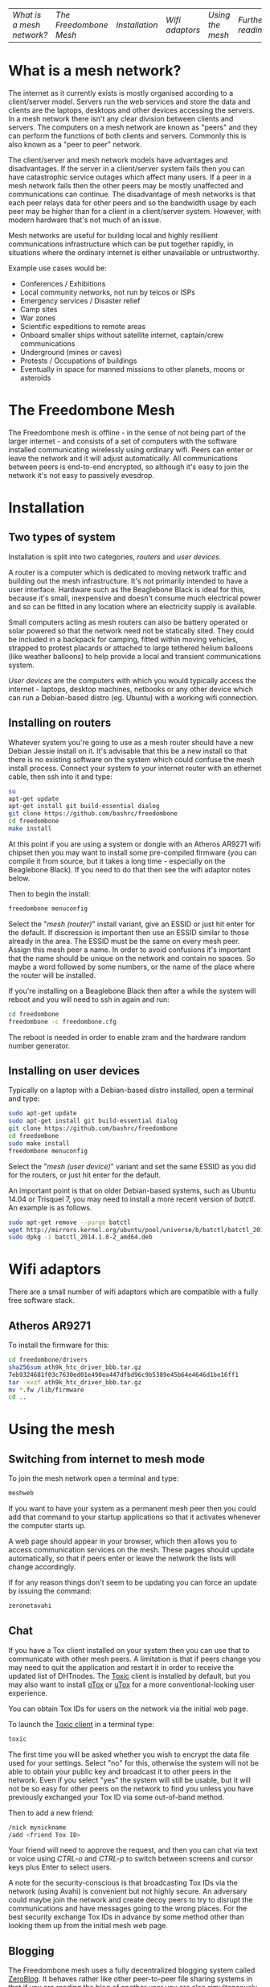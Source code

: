 #+TITLE:
#+AUTHOR: Bob Mottram
#+EMAIL: bob@robotics.uk.to
#+KEYWORDS: freedombox, debian, beaglebone, red matrix, email, web server, home server, internet, censorship, surveillance, social network, irc, jabber
#+DESCRIPTION: Turn the Beaglebone Black into a personal communications server
#+OPTIONS: ^:nil toc:nil
#+BEGIN_CENTER
[[./images/logo.png]]
#+END_CENTER

| [[What is a mesh network?]] | [[The Freedombone Mesh]] | [[Installation]] | [[Wifi adaptors]] | [[Using the mesh]] | [[Further reading]] |

* What is a mesh network?
The internet as it currently exists is mostly organised according to a client/server model. Servers run the web services and store the data and clients are the laptops, desktops and other devices accessing the servers. In a mesh network there isn't any clear division between clients and servers. The computers on a mesh network are known as "peers" and they can perform the functions of both clients and servers. Commonly this is also known as a "peer to peer" network.

The client/server and mesh network models have advantages and disadvantages. If the server in a client/server system fails then you can have catastrophic service outages which affect many users. If a peer in a mesh network fails then the other peers may be mostly unaffected and communications can continue. The disadvantage of mesh networks is that each peer relays data for other peers and so the bandwidth usage by each peer may be higher than for a client in a client/server system. However, with modern hardware that's not much of an issue.

Mesh networks are useful for building local and highly resillient communications infrastructure which can be put together rapidly, in situations where the ordinary internet is either unavailable or untrustworthy.

Example use cases would be:

 * Conferences / Exhibitions
 * Local community networks, not run by telcos or ISPs
 * Emergency services / Disaster relief
 * Camp sites
 * War zones
 * Scientific expeditions to remote areas
 * Onboard smaller ships without satellite internet, captain/crew communications
 * Underground (mines or caves)
 * Protests / Occupations of buildings
 * Eventually in space for manned missions to other planets, moons or asteroids

* The Freedombone Mesh
The Freedombone mesh is offline - in the sense of not being part of the larger internet - and consists of a set of computers with the software installed communicating wirelessly using ordinary wifi. Peers can enter or leave the network and it will adjust automatically. All communications between peers is end-to-end encrypted, so although it's easy to join the network it's not easy to passively evesdrop.
* Installation
** Two types of system
Installation is split into two categories, /routers/ and /user devices/.

A router is a computer which is dedicated to moving network traffic and building out the mesh infrastructure. It's not primarily intended to have a user interface. Hardware such as the Beaglebone Black is ideal for this, because it's small, inexpensive and doesn't consume much electrical power and so can be fitted in any location where an electricity supply is available.

Small computers acting as mesh routers can also be battery operated or solar powered so that the network need not be statically sited. They could be included in a backpack for camping, fitted within moving vehicles, strapped to protest placards or attached to large tethered helium balloons (like weather balloons) to help provide a local and transient communications system.

/User devices/ are the computers with which you would typically access the internet - laptops, desktop machines, netbooks or any other device which can run a Debian-based distro (eg. Ubuntu) with a working wifi connection.
** Installing on routers
Whatever system you're going to use as a mesh router should have a new Debian Jessie install on it. It's advisable that this be a new install so that there is no existing software on the system which could confuse the mesh install process. Connect your system to your internet router with an ethernet cable, then ssh into it and type:

#+BEGIN_SRC bash
su
apt-get update
apt-get install git build-essential dialog
git clone https://github.com/bashrc/freedombone
cd freedombone
make install
#+END_SRC

At this point if you are using a system or dongle with an Atheros AR9271 wifi chipset then you may want to install some pre-compiled firmware (you can compile it from source, but it takes a long time - especially on the Beaglebone Black). If you need to do that then see the wifi adaptor notes below.

Then to begin the install:

#+BEGIN_SRC bash
freedombone menuconfig
#+END_SRC

Select the "/mesh (router)/" install variant, give an ESSID or just hit enter for the default. If discression is important then use an ESSID similar to those already in the area. The ESSID must be the same on every mesh peer. Assign this mesh peer a name. In order to avoid confusions it's important that the name should be unique on the network and contain no spaces. So maybe a word followed by some numbers, or the name of the place where the router will be installed.

If you're installing on a Beaglebone Black then after a while the system will reboot and you will need to ssh in again and run:

#+BEGIN_SRC bash
cd freedombone
freedombone -c freedombone.cfg
#+END_SRC

The reboot is needed in order to enable zram and the hardware random number generator.
** Installing on user devices
Typically on a laptop with a Debian-based distro installed, open a terminal and type:

#+BEGIN_SRC bash
sudo apt-get update
sudo apt-get install git build-essential dialog
git clone https://github.com/bashrc/freedombone
cd freedombone
sudo make install
freedombone menuconfig
#+END_SRC

Select the "/mesh (user device)/" variant and set the same ESSID as you did for the routers, or just hit enter for the default.

An important point is that on older Debian-based systems, such as Ubuntu 14.04 or Trisquel 7, you may need to install a more recent version of /batctl/. An example is as follows.

#+BEGIN_SRC bash
sudo apt-get remove --purge batctl
wget http://mirrors.kernel.org/ubuntu/pool/universe/b/batctl/batctl_2014.1.0-2_amd64.deb
sudo dpkg -i batctl_2014.1.0-2_amd64.deb
#+END_SRC
* Wifi adaptors
There are a small number of wifi adaptors which are compatible with a fully free software stack.
** Atheros AR9271
To install the firmware for this:

#+BEGIN_SRC bash
cd freedombone/drivers
sha256sum ath9k_htc_driver_bbb.tar.gz
7eb9324681f03c7630ed01e490ea447dfbd96c9b5389e45b64e4646d1be16ff1
tar -xvzf ath9k_htc_driver_bbb.tar.gz
mv *.fw /lib/firmware
cd ..
#+END_SRC
* Using the mesh
** Switching from internet to mesh mode
To join the mesh network open a terminal and type:

#+BEGIN_SRC bash
meshweb
#+END_SRC

If you want to have your system as a permanent mesh peer then you could add that command to your startup applications so that it activates whenever the computer starts up.

A web page should appear in your browser, which then allows you to access communication services on the mesh. These pages should update automatically, so that if peers enter or leave the network the lists will change accordingly.

If for any reason things don't seem to be updating you can force an update by issuing the command:

#+BEGIN_SRC bash
zeronetavahi
#+END_SRC
** Chat
If you have a Tox client installed on your system then you can use that to communicate with other mesh peers. A limitation is that if peers change you may need to quit the application and restart it in order to receive the updated list of DHTnodes. The [[https://github.com/Tox/toxic][Toxic]] client is installed by default, but you may also want to install [[https://github.com/tux3/qTox][qTox]] or [[http://utox.org][uTox]] for a more conventional-looking user experience.

You can obtain Tox IDs for users on the network via the initial web page.

To launch the [[https://github.com/Tox/toxic][Toxic client]] in a terminal type:

#+BEGIN_SRC bash
toxic
#+END_SRC

The first time you will be asked whether you wish to encrypt the data file used for your settings. Select "no" for this, otherwise the system will not be able to obtain your public key and broadcast it to other peers in the network. Even if you select "yes" the system will still be usable, but it will not be so easy for other peers on the network to find you unless you have previously exchanged your Tox ID via some out-of-band method.

Then to add a new friend:

#+BEGIN_SRC bash
/nick mynickname
/add <friend Tox ID>
#+END_SRC

Your friend will need to approve the request, and then you can chat via text or voice using /CTRL-o/ and /CTRL-p/ to switch between screens and cursor keys plus Enter to select users.

A note for the security-conscious is that broadcasting Tox IDs via the network (using Avahi) is convenient but not highly secure. An adversary could maybe join the network and create decoy peers to try to disrupt the communications and have messages going to the wrong places. For the best security exchange Tox IDs in advance by some method other than looking them up from the initial mesh web page.
** Blogging
The Freedombone mesh uses a fully decentralized blogging system called [[https://github.com/HelloZeroNet/ZeroBlog][ZeroBlog]]. It behaves rather like other peer-to-peer file sharing systems in that if you are reading the blog of another user you are also simultaneously seeding it to other peers (acting as both a client and a server). This allows the system to scale well, while also being robust to any peer failing or leaving the network.

All blogs on the mesh are public, so any user joining the mesh can read any other blog. Network traffic is encrypted between peers, so passive snooping will be hard, and also the integrity of data is checked via certificates so that you can be reasonably confident that nefarious content has not been added or removed from the data stream while in transit through the network.

This type of content creation and delivery provides a good template for what the conventional internet should ultimately be like if it is to be robust, trustworthy and resistant to censorship or damage.

To add a new blog entry click the /new post/ button, edit the title and content (clicking /save/ at the bottom of the screen after each). Then when you are done click on the /publish/ button at the bottom of the screen. And that's all there is to it.
** Other services
It is hoped that a decentralized forum will be added, but this is not yet complete. In the mean time a substitute is to use the Tox group chat feature.
** Turing off the mesh
If you wish to return to the internet then open a terminal and type:

#+BEGIN_SRC bash
sudo batman stop
#+END_SRC

After a few seconds your usual internet wifi connection should be re-established.
* Further reading
For much more extensive details about deploying wireless networks there is an excellent book called [[http://wndw.net][Wireless Networking in the Developing World]] which is worth reading. It's not necessarily exclusively about mesh networks, but may be useful in terms of advice about antennas, reflections, extending wifi range and so on.
